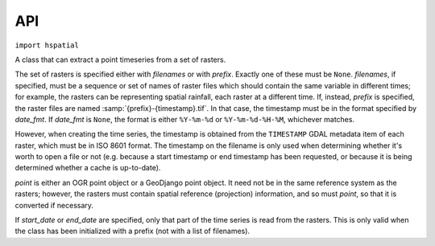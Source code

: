 .. _api:

===
API
===

``import hspatial``


.. function:: hspatial.idw(point, data_layer, alpha=1)

   Uses the inverse distance weighting method to calculate the value
   for a single point.

   *data_layer* is an :class:`ogr.Layer` object containing one or more
   points with values (all data_layer features must be points and must
   also have a *value* attribute, which may, however, have the value
   :const:`NaN`).  *point* is an :class:`ogr.Point` object.  This
   function applies the IDW method to calculate the value of *point*
   given the values of the points of *data_layer*. Points with a value
   of :const:`NaN` are not taken into account in the calculations.

   Distances are raised to power -*alpha*; this means that for *alpha*
   > 1, the so-called distance-decay effect will be more than
   proportional to an increase in distance, and vice-versa.

.. function:: hspatial.integrate(mask, data_layer, target_band, funct, kwargs={})

   Performs integration on an entire surface.

   *mask* is a gdal dataset whose first band is the mask; the
   gridpoints of the mask have value zero or non-zero. *data_layer* is
   an :class:`ogr.Layer` object containing one or more points with
   values (all *data_layer* features must be points and must also have
   a *value* attribute, which may, however, have the value
   :const:`NaN`). *target_band* is a band on which the result will be
   written; it must have the same GeoTransform as *mask*, and these
   two must be in the same co-ordinate reference system as
   *data_layer*. *funct* is a python function whose first two
   arguments are an :class:`ogr.Point` and *data_layer*, and *kwargs*
   is a dictionary with keyword arguments to be given to *funct*.

   This function calls *funct* for each non-zero gridpoint of the
   mask.

   NOTE: It is assumed that there is no x_rotation and y_rotation
   (i.e. that :samp:`mask.GetGeoTransform()[3]` and :samp:`[4]` are
   zero).

.. function:: hspatial.create_ogr_layer_from_timeseries(filenames, epsg, data_source)

   Creates and returns an :class:`ogr.Layer` with stations as its
   points.

   *filenames* is a sequence of filenames; each file must be a
   timeseries in `file format`_ that includes the ``Location`` header.
   This function transforms the co-ordinates so that they are in the
   reference system specified by *epsg* (an integer), and creates a
   layer in the specified ogr *data_source* whose features are points;
   as many points as there are stations/timeseries; each point is also
   given a *filename* attribute.

.. function:: hspatial.h_integrate(mask, stations_layer, date, output_filename_prefix, date_fmt, funct, kwargs)

   Given an area mask and a layer with stations, performs spatial
   integration and writes the result to a GeoTIFF file. The *h* in the
   name signifies that this is a high level function, in contrast to
   :func:`integrate()`, which does the actual job.

   *mask* is a raster with the area of study, in the form accepted by
   :func:`integrate()`.  *stations_layer* is an :class:`ogr.Layer`
   object like the one returned by
   :func:`create_ogr_layer_from_timeseries()`; *mask* and
   *stations_layer* must be in the same co-ordinate reference system.
   *date* is a :class:`~datetime.datetime` object specifying the date
   and time for which we are to perform integration.  The filename of
   the resulting file has the form
   :samp:`{output_filename_prefix}-{d}.tif`, where *d* is the *date*
   formatted by :func:`datetime.strftime()` with the format
   *date_fmt*; however, if *date_fmt* contains spaces or colons, they
   are converted to hyphens.  *funct* and *kwargs* are passed to
   :func:`integrate()`.

   If some of the time series referenced in *stations_layer* don't
   have *date*, they are not taken into account in the integration. If
   no time series has *date*, the function does nothing.

   The function stores in the output file a gdal metadata item that
   records the list of input files from which the output has been
   calculated. This can be the same as the list of files in
   *stations_layer*, but it can be less if some of these files do not
   include *date*. If the output file already exists, the function
   examines the recorded list and checks whether it has been
   calculated from all available data (occasionally more data becomes
   available between subsequent runs); if yes, the function returns
   without doing anything.

.. function:: hspatial.extract_point_from_raster(point, data_source, band_number=1)

   *data_source* is a GDAL raster. *point* is either an OGR point, or a
   GeoDjango point object.  The function returns the value of the pixel
   of the specified band of *data_source* that is nearest to *point*.

   *point* and *data_source* need not be in the same reference system,
   but they must both have an appropriate spatial reference defined.

   If the *point* does not fall in the raster, :exc:`RuntimeError` is
   raised.

.. class:: hspatial.PointTimeseries(point, filenames=None, prefix=None, date_fmt=None, start_date=None, end_date=None)

   A class that can extract a point timeseries from a set of rasters.

   The set of rasters is specified either with *filenames* or with
   *prefix*.  Exactly one of these must be ``None``. *filenames*, if
   specified, must be a sequence or set of names of raster files which
   should contain the same variable in different times; for example, the
   rasters can be representing spatial rainfall, each raster at a
   different time. If, instead, *prefix* is specified, the raster files
   are named :samp:`{prefix}-{timestamp}.tif`. In that case, the
   timestamp must be in the format specified by *date_fmt*. If
   *date_fmt* is ``None``, the format is either ``%Y-%m-%d`` or
   ``%Y-%m-%d-%H-%M``, whichever matches.

   However, when creating the time series, the timestamp is obtained
   from the ``TIMESTAMP`` GDAL metadata item of each raster, which must
   be in ISO 8601 format. The timestamp on the filename is only used
   when determining whether it's worth to open a file or not (e.g.
   because a start timestamp or end timestamp has been requested, or
   because it is being determined whether a cache is up-to-date).

   *point* is either an OGR point object or a GeoDjango point object. It
   need not be in the same reference system as the rasters; however, the
   rasters must contain spatial reference (projection) information, and so
   must *point*, so that it is converted if necessary.

   If *start_date* or *end_date* are specified, only that part of the
   time series is read from the rasters. This is only valid when the
   class has been initialized with a prefix (not with a list of
   filenames).

   .. method:: hspatial.PointTimeseries.get()

      Extracts and returns a HTimeseries_ object that corresponds to the
      values of the point in the rasters.

      Usage example::

         from glob import glob

         from osgeo import ogr, osr

         from hspatial import PointTimeseries

         point = ogr.Geometry(ogr.wkbPoint)

         # Specify that the point uses the WGS84 reference system
         sr = osr.SpatialReference()
         sr.ImportFromEPSG(4326)
         point.AssignSpatialReference(sr)

         # Point's co-ordinates (in WGS84 it's latitude and longitude)
         point.AddPoint(23.78901, 37.98765)

         filenames = glob('/var/opt/hspatial/rainfall*.tif')

         ts = PointTimeseries(point, filenames=filenames).get()

   .. method:: hspatial.PointTimeseries.get_cached(dest, force=False)

      This is like :meth:`~hspatial.PointTimeseries.get`, but in addition
      to returning an object, it saves the time series to the file with
      filename *dest*, in `file format`_. It works only when the class
      has been initialized with a prefix (not with filenames).

      If the file does not already exist, or if *force* is ``True``, the
      time series is extracted from the rasters and written to the file,
      overwriting it if it existed.

      If the file already exists and *force* is ``False``, the time series
      file is overwritten only if it is not up to date. A time series file
      is considered to be up to date if it contains records for all the
      timestamps of the rasters and only those. Thus, the time series file
      is opened and read in order to compare its timestamps with the
      timestamps of the rasters.

      The time series is returned, whether it was extracted from the
      rasters or read from an up-to-date *dest*.

.. function:: hspatial.coordinates2point(x, y, srid=4326)

   Returns an ogr.Geometry object of type point. If srid=4326, x is the
   longitude and y is the latitude.

.. _file format: https://github.com/openmeteo/htimeseries#file-format
.. _htimeseries: https://github.com/openmeteo/htimeseries
